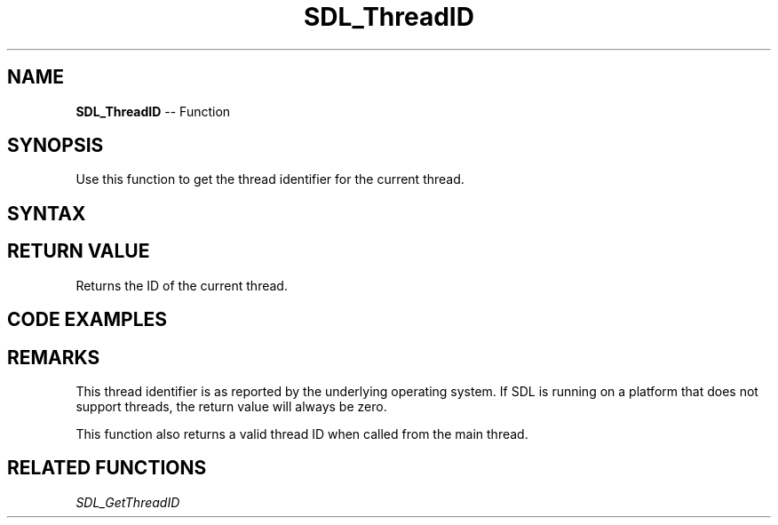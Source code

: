 .TH SDL_ThreadID 3 "2018.10.07" "https://github.com/haxpor/sdl2-manpage" "SDL2"
.SH NAME
\fBSDL_ThreadID\fR -- Function

.SH SYNOPSIS
Use this function to get the thread identifier for the current thread.

.SH SYNTAX
.TS
tab(:) allbox;
a.
T{
.nf
SDL_ThreadID SDL_ThreadID(void)
.fi
T}
.TE

.SH RETURN VALUE
Returns the ID of the current thread.

.SH CODE EXAMPLES
.TS
tab(:) allbox;
a.
T{
.nf
SDL_ThreadID  threadID;

/* Retrieve our current thread identitifer */
threadID = SDL_ThreadID();
.fi
T}
.TE

.SH REMARKS
This thread identifier is as reported by the underlying operating system. If SDL is running on a platform that does not support threads, the return value will always be zero.

This function also returns a valid thread ID when called from the main thread.

.SH RELATED FUNCTIONS
\fISDL_GetThreadID\fR
